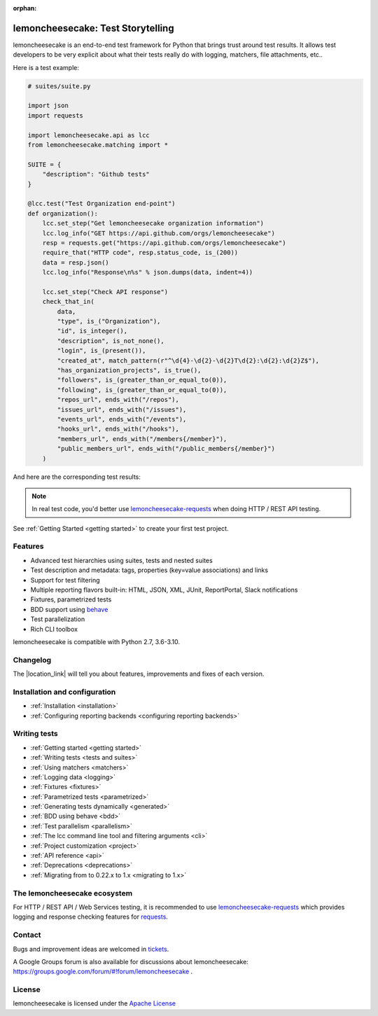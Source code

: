 .. lemoncheesecake documentation master file, created by
   sphinx-quickstart on Wed Feb  7 00:13:33 2018.
   You can adapt this file completely to your liking, but it should at least
   contain the root `toctree` directive.

.. _index:

:orphan:

lemoncheesecake: Test Storytelling
==================================

lemoncheesecake is an end-to-end test framework for Python that brings trust around test results.
It allows test developers to be very explicit about what their tests really do with logging, matchers, file attachments, etc..

Here is a test example:

.. code-block:: python

    # suites/suite.py

    import json
    import requests

    import lemoncheesecake.api as lcc
    from lemoncheesecake.matching import *

    SUITE = {
        "description": "Github tests"
    }

    @lcc.test("Test Organization end-point")
    def organization():
        lcc.set_step("Get lemoncheesecake organization information")
        lcc.log_info("GET https://api.github.com/orgs/lemoncheesecake")
        resp = requests.get("https://api.github.com/orgs/lemoncheesecake")
        require_that("HTTP code", resp.status_code, is_(200))
        data = resp.json()
        lcc.log_info("Response\n%s" % json.dumps(data, indent=4))

        lcc.set_step("Check API response")
        check_that_in(
            data,
            "type", is_("Organization"),
            "id", is_integer(),
            "description", is_not_none(),
            "login", is_(present()),
            "created_at", match_pattern(r"^\d{4}-\d{2}-\d{2}T\d{2}:\d{2}:\d{2}Z$"),
            "has_organization_projects", is_true(),
            "followers", is_(greater_than_or_equal_to(0)),
            "following", is_(greater_than_or_equal_to(0)),
            "repos_url", ends_with("/repos"),
            "issues_url", ends_with("/issues"),
            "events_url", ends_with("/events"),
            "hooks_url", ends_with("/hooks"),
            "members_url", ends_with("/members{/member}"),
            "public_members_url", ends_with("/public_members{/member}")
        )

And here are the corresponding test results:

.. image:: _static/report-sample.png

.. note::

   In real test code, you'd better use
   `lemoncheesecake-requests <https://lemoncheesecake-requests.readthedocs.io/en/latest/>`_ when doing HTTP / REST API
   testing.

See :ref:`Getting Started <getting started>` to create your first test project.

Features
--------

- Advanced test hierarchies using suites, tests and nested suites

- Test description and metadata: tags, properties (key=value associations) and links

- Support for test filtering

- Multiple reporting flavors built-in: HTML, JSON, XML, JUnit, ReportPortal, Slack notifications

- Fixtures, parametrized tests

- BDD support using `behave <https://behave.readthedocs.io/en/latest/>`_

- Test parallelization

- Rich CLI toolbox

lemoncheesecake is compatible with Python 2.7, 3.6-3.10.

Changelog
---------

The |location_link| will tell you about features, improvements and fixes of each version.

.. |location_link| raw:: html

   <a href="https://github.com/lemoncheesecake/lemoncheesecake/blob/master/CHANGELOG.md" target="_blank">Changelog</a>

Installation and configuration
------------------------------

- :ref:`Installation <installation>`

- :ref:`Configuring reporting backends <configuring reporting backends>`


Writing tests
-------------

- :ref:`Getting started <getting started>`

- :ref:`Writing tests <tests and suites>`

- :ref:`Using matchers <matchers>`

- :ref:`Logging data <logging>`

- :ref:`Fixtures <fixtures>`

- :ref:`Parametrized tests <parametrized>`

- :ref:`Generating tests dynamically <generated>`

- :ref:`BDD using behave <bdd>`

- :ref:`Test parallelism <parallelism>`

- :ref:`The lcc command line tool and filtering arguments <cli>`

- :ref:`Project customization <project>`

- :ref:`API reference <api>`

- :ref:`Deprecations <deprecations>`

- :ref:`Migrating from to 0.22.x to 1.x <migrating to 1.x>`


The lemoncheesecake ecosystem
-----------------------------

For HTTP / REST API / Web Services testing, it is recommended to use
`lemoncheesecake-requests <https://lemoncheesecake-requests.readthedocs.io/en/latest/>`_ which provides logging
and response checking features for `requests <https://docs.python-requests.org/en/master/>`_.

Contact
-------

Bugs and improvement ideas are welcomed in `tickets <https://github.com/lemoncheesecake/lemoncheesecake/issues/new>`_.

A Google Groups forum is also available for discussions about lemoncheesecake:
https://groups.google.com/forum/#!forum/lemoncheesecake .

License
-------

lemoncheesecake is licensed under the
`Apache License <https://github.com/lemoncheesecake/lemoncheesecake/blob/master/LICENSE.txt>`_
